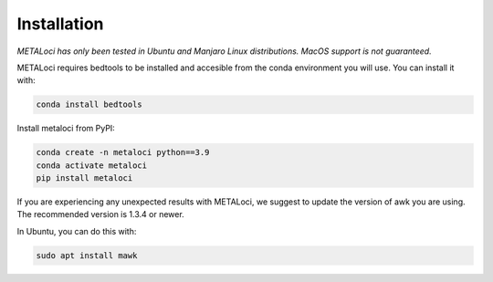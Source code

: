 Installation
============

*METALoci has only been tested in Ubuntu and Manjaro Linux distributions. MacOS support is not guaranteed.*

METALoci requires bedtools to be installed and accesible from the conda environment you will use. You can install it with:

.. code-block:: bash

   conda install bedtools

Install metaloci from PyPI:

.. code-block:: bash

    conda create -n metaloci python==3.9
    conda activate metaloci
    pip install metaloci

If you are experiencing any unexpected results with METALoci, we suggest to update the version of awk you are using. The recommended version is 1.3.4 or newer.

In Ubuntu, you can do this with:

.. code-block:: bash

    sudo apt install mawk



